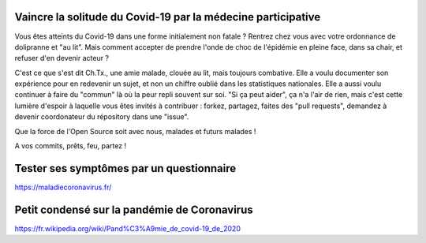 Vaincre la solitude du Covid-19 par la médecine participative
=============================================================

Vous êtes atteints du Covid-19 dans une forme initialement non fatale ? Rentrez chez vous avec votre ordonnance de dolipranne et "au lit". Mais comment accepter de prendre l'onde de choc de l'épidémie en pleine face, dans sa chair, et refuser d'en devenir acteur ?

C'est ce que s'est dit Ch.Tx., une amie malade, clouée au lit, mais toujours combative. Elle a voulu documenter son expérience pour en redevenir un sujet, et non un chiffre oublié dans les statistiques nationales. Elle a aussi voulu continuer à faire du "commun" là où la peur repli souvent sur soi. "Si ça peut aider", ça n'a l'air de rien, mais c'est cette lumière d'espoir à laquelle vous êtes invités à contribuer : forkez, partagez, faites des "pull requests", demandez à devenir coordonateur du répository dans une "issue".

Que la force de l'Open Source soit avec nous, malades et futurs malades !

A vos commits, prêts, feu, partez !

Tester ses symptômes par un questionnaire
=========================================

https://maladiecoronavirus.fr/

Petit condensé sur la pandémie de Coronavirus
=============================================

https://fr.wikipedia.org/wiki/Pand%C3%A9mie_de_covid-19_de_2020
